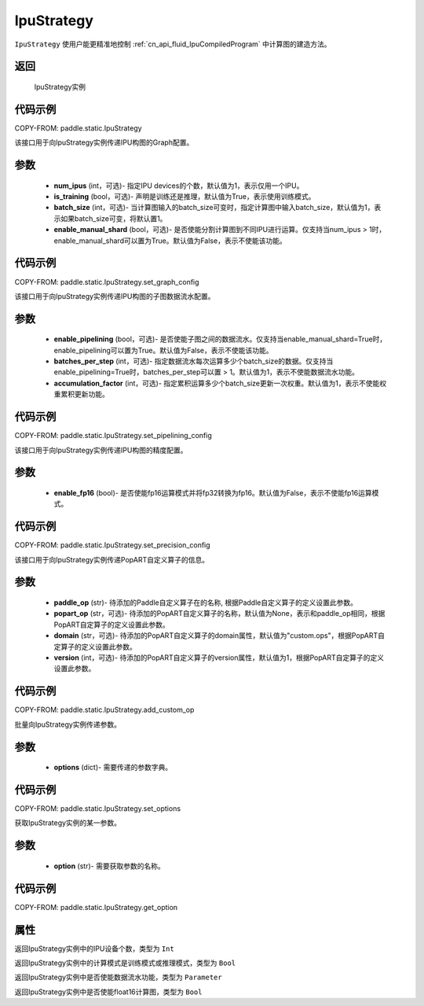 .. _cn_api_fluid_IpuStrategy:

IpuStrategy
-------------------------------


.. py:class:: paddle.static.IpuStrategy()


``IpuStrategy`` 使用户能更精准地控制 :ref:`cn_api_fluid_IpuCompiledProgram` 中计算图的建造方法。


返回
:::::::::
    IpuStrategy实例

代码示例
::::::::::

COPY-FROM: paddle.static.IpuStrategy

.. py:method:: set_graph_config(self, num_ipus, is_training, batch_size, enable_manual_shard)

该接口用于向IpuStrategy实例传递IPU构图的Graph配置。

参数
:::::::::
    - **num_ipus** (int，可选)- 指定IPU devices的个数，默认值为1，表示仅用一个IPU。
    - **is_training** (bool，可选)- 声明是训练还是推理，默认值为True，表示使用训练模式。
    - **batch_size** (int，可选)- 当计算图输入的batch_size可变时，指定计算图中输入batch_size，默认值为1，表示如果batch_size可变，将默认置1。
    - **enable_manual_shard** (bool，可选)- 是否使能分割计算图到不同IPU进行运算。仅支持当num_ipus > 1时，enable_manual_shard可以置为True。默认值为False，表示不使能该功能。

代码示例
:::::::::

COPY-FROM: paddle.static.IpuStrategy.set_graph_config

.. py:method:: set_pipelining_config(self, enable_pipelining, batches_per_step, accumulation_factor)

该接口用于向IpuStrategy实例传递IPU构图的子图数据流水配置。

参数
:::::::::
    - **enable_pipelining** (bool，可选)- 是否使能子图之间的数据流水。仅支持当enable_manual_shard=True时，enable_pipelining可以置为True。默认值为False，表示不使能该功能。
    - **batches_per_step** (int，可选)- 指定数据流水每次运算多少个batch_size的数据。仅支持当enable_pipelining=True时，batches_per_step可以置 > 1。默认值为1，表示不使能数据流水功能。
    - **accumulation_factor** (int，可选)- 指定累积运算多少个batch_size更新一次权重。默认值为1，表示不使能权重累积更新功能。

代码示例
:::::::::

COPY-FROM: paddle.static.IpuStrategy.set_pipelining_config

.. py:method:: set_precision_config(self, enable_fp16)

该接口用于向IpuStrategy实例传递IPU构图的精度配置。

参数
:::::::::
    - **enable_fp16** (bool)- 是否使能fp16运算模式并将fp32转换为fp16。默认值为False，表示不使能fp16运算模式。

代码示例
:::::::::

COPY-FROM: paddle.static.IpuStrategy.set_precision_config

.. py:method:: add_custom_op(self, paddle_op, popart_op, domain, version)

该接口用于向IpuStrategy实例传递PopART自定义算子的信息。

参数
:::::::::
    - **paddle_op** (str)- 待添加的Paddle自定义算子在的名称, 根据Paddle自定义算子的定义设置此参数。
    - **popart_op** (str，可选)- 待添加的PopART自定义算子的名称，默认值为None，表示和paddle_op相同，根据PopART自定算子的定义设置此参数。
    - **domain** (str，可选)- 待添加的PopART自定义算子的domain属性，默认值为"custom.ops"，根据PopART自定算子的定义设置此参数。
    - **version** (int，可选)- 待添加的PopART自定义算子的version属性，默认值为1，根据PopART自定算子的定义设置此参数。

代码示例
:::::::::

COPY-FROM: paddle.static.IpuStrategy.add_custom_op

.. py:method:: set_options(self, options)

批量向IpuStrategy实例传递参数。

参数
:::::::::
    - **options** (dict)- 需要传递的参数字典。

代码示例
:::::::::

COPY-FROM: paddle.static.IpuStrategy.set_options

.. py:method:: get_option(self, option)

获取IpuStrategy实例的某一参数。

参数
:::::::::
    - **option** (str)- 需要获取参数的名称。

代码示例
:::::::::

COPY-FROM: paddle.static.IpuStrategy.get_option

属性
::::::::::::
.. py:attribute:: num_ipus

返回IpuStrategy实例中的IPU设备个数，类型为 ``Int``

.. py:attribute:: is_training

返回IpuStrategy实例中的计算模式是训练模式或推理模式，类型为 ``Bool``

.. py:attribute:: enable_pipelining

返回IpuStrategy实例中是否使能数据流水功能，类型为 ``Parameter``

.. py:attribute:: enable_fp16

返回IpuStrategy实例中是否使能float16计算图，类型为 ``Bool``